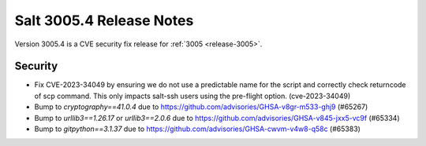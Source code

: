 .. _release-3005-4:

=========================
Salt 3005.4 Release Notes
=========================

Version 3005.4 is a CVE security fix release for :ref:`3005 <release-3005>`.


Security
--------

- Fix CVE-2023-34049 by ensuring we do not use a predictable name for the script and correctly check returncode of scp command.
  This only impacts salt-ssh users using the pre-flight option. (cve-2023-34049)
- Bump to `cryptography==41.0.4` due to https://github.com/advisories/GHSA-v8gr-m533-ghj9 (#65267)
- Bump to `urllib3==1.26.17` or `urllib3==2.0.6` due to https://github.com/advisories/GHSA-v845-jxx5-vc9f (#65334)
- Bump to `gitpython==3.1.37` due to https://github.com/advisories/GHSA-cwvm-v4w8-q58c (#65383)
